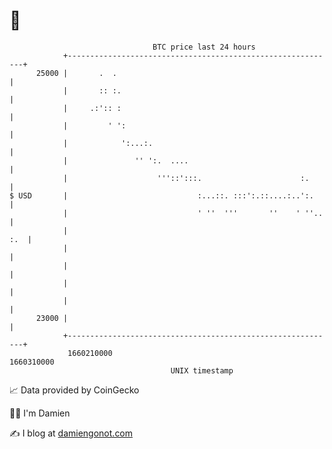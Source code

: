 * 👋

#+begin_example
                                   BTC price last 24 hours                    
               +------------------------------------------------------------+ 
         25000 |       .  .                                                 | 
               |       :: :.                                                | 
               |     .:':: :                                                | 
               |         ' ':                                               | 
               |            ':...:.                                         | 
               |               '' ':.  ....                                 | 
               |                    '''::':::.                      :.      | 
   $ USD       |                             :...::. :::':.::....:..':.     | 
               |                             ' ''  '''       ''    ' ''..   | 
               |                                                        :.  | 
               |                                                            | 
               |                                                            | 
               |                                                            | 
               |                                                            | 
         23000 |                                                            | 
               +------------------------------------------------------------+ 
                1660210000                                        1660310000  
                                       UNIX timestamp                         
#+end_example
📈 Data provided by CoinGecko

🧑‍💻 I'm Damien

✍️ I blog at [[https://www.damiengonot.com][damiengonot.com]]
